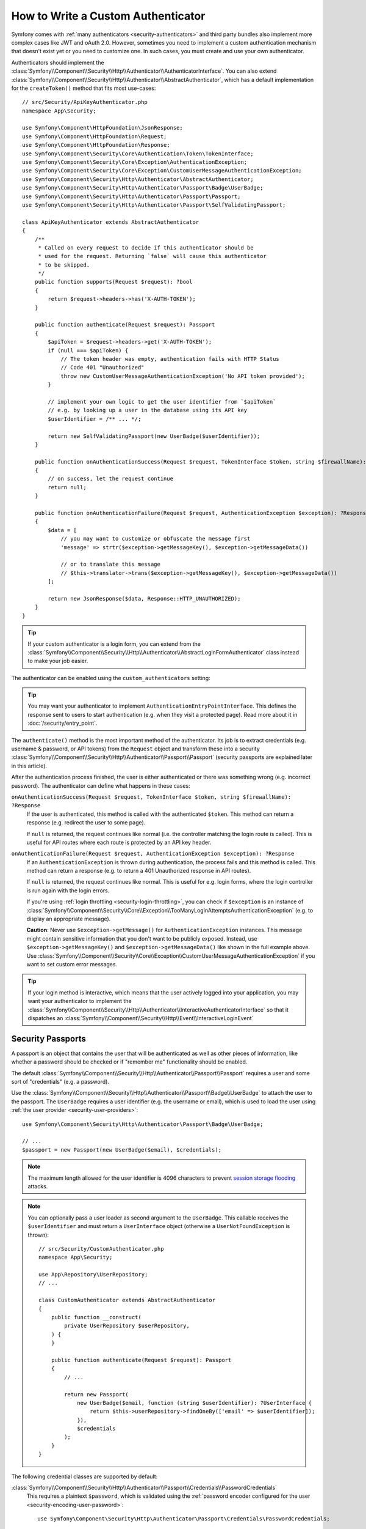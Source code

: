 How to Write a Custom Authenticator
===================================

Symfony comes with :ref:`many authenticators <security-authenticators>` and
third party bundles also implement more complex cases like JWT and oAuth
2.0. However, sometimes you need to implement a custom authentication
mechanism that doesn't exist yet or you need to customize one. In such
cases, you must create and use your own authenticator.

Authenticators should implement the
:class:`Symfony\\Component\\Security\\Http\\Authenticator\\AuthenticatorInterface`.
You can also extend
:class:`Symfony\\Component\\Security\\Http\\Authenticator\\AbstractAuthenticator`,
which has a default implementation for the ``createToken()``
method that fits most use-cases::

    // src/Security/ApiKeyAuthenticator.php
    namespace App\Security;

    use Symfony\Component\HttpFoundation\JsonResponse;
    use Symfony\Component\HttpFoundation\Request;
    use Symfony\Component\HttpFoundation\Response;
    use Symfony\Component\Security\Core\Authentication\Token\TokenInterface;
    use Symfony\Component\Security\Core\Exception\AuthenticationException;
    use Symfony\Component\Security\Core\Exception\CustomUserMessageAuthenticationException;
    use Symfony\Component\Security\Http\Authenticator\AbstractAuthenticator;
    use Symfony\Component\Security\Http\Authenticator\Passport\Badge\UserBadge;
    use Symfony\Component\Security\Http\Authenticator\Passport\Passport;
    use Symfony\Component\Security\Http\Authenticator\Passport\SelfValidatingPassport;

    class ApiKeyAuthenticator extends AbstractAuthenticator
    {
        /**
         * Called on every request to decide if this authenticator should be
         * used for the request. Returning `false` will cause this authenticator
         * to be skipped.
         */
        public function supports(Request $request): ?bool
        {
            return $request->headers->has('X-AUTH-TOKEN');
        }

        public function authenticate(Request $request): Passport
        {
            $apiToken = $request->headers->get('X-AUTH-TOKEN');
            if (null === $apiToken) {
                // The token header was empty, authentication fails with HTTP Status
                // Code 401 "Unauthorized"
                throw new CustomUserMessageAuthenticationException('No API token provided');
            }

            // implement your own logic to get the user identifier from `$apiToken`
            // e.g. by looking up a user in the database using its API key
            $userIdentifier = /** ... */;

            return new SelfValidatingPassport(new UserBadge($userIdentifier));
        }

        public function onAuthenticationSuccess(Request $request, TokenInterface $token, string $firewallName): ?Response
        {
            // on success, let the request continue
            return null;
        }

        public function onAuthenticationFailure(Request $request, AuthenticationException $exception): ?Response
        {
            $data = [
                // you may want to customize or obfuscate the message first
                'message' => strtr($exception->getMessageKey(), $exception->getMessageData())

                // or to translate this message
                // $this->translator->trans($exception->getMessageKey(), $exception->getMessageData())
            ];

            return new JsonResponse($data, Response::HTTP_UNAUTHORIZED);
        }
    }

.. tip::

    If your custom authenticator is a login form, you can extend from the
    :class:`Symfony\\Component\\Security\\Http\\Authenticator\\AbstractLoginFormAuthenticator`
    class instead to make your job easier.

The authenticator can be enabled using the ``custom_authenticators`` setting:

.. configuration-block::

    .. code-block:: yaml

        # config/packages/security.yaml
        security:

            # ...
            firewalls:
                main:
                    custom_authenticators:
                        - App\Security\ApiKeyAuthenticator

    .. code-block:: xml

        <!-- config/packages/security.xml -->
        <?xml version="1.0" encoding="UTF-8"?>
        <srv:container xmlns="http://symfony.com/schema/dic/security"
            xmlns:xsi="http://www.w3.org/2001/XMLSchema-instance"
            xmlns:srv="http://symfony.com/schema/dic/services"
            xsi:schemaLocation="http://symfony.com/schema/dic/services
                https://symfony.com/schema/dic/services/services-1.0.xsd
                http://symfony.com/schema/dic/security
                https://symfony.com/schema/dic/security/security-1.0.xsd">

            <config>
                <!-- ... -->

                <firewall name="main">
                    <custom-authenticator>App\Security\ApiKeyAuthenticator</custom-authenticator>
                </firewall>
            </config>
        </srv:container>

    .. code-block:: php

        // config/packages/security.php
        use App\Security\ApiKeyAuthenticator;
        use Symfony\Config\SecurityConfig;

        return static function (SecurityConfig $security): void {
            $security->enableAuthenticatorManager(true);
            // ....

            $security->firewall('main')
                ->customAuthenticators([ApiKeyAuthenticator::class])
            ;
        };

.. tip::

    You may want your authenticator to implement
    ``AuthenticationEntryPointInterface``. This defines the response sent
    to users to start authentication (e.g. when they visit a protected
    page). Read more about it in :doc:`/security/entry_point`.

The ``authenticate()`` method is the most important method of the
authenticator. Its job is to extract credentials (e.g. username &
password, or API tokens) from the ``Request`` object and transform these
into a security
:class:`Symfony\\Component\\Security\\Http\\Authenticator\\Passport\\Passport`
(security passports are explained later in this article).

After the authentication process finished, the user is either authenticated
or there was something wrong (e.g. incorrect password). The authenticator
can define what happens in these cases:

``onAuthenticationSuccess(Request $request, TokenInterface $token, string $firewallName): ?Response``
    If the user is authenticated, this method is called with the
    authenticated ``$token``. This method can return a response (e.g.
    redirect the user to some page).

    If ``null`` is returned, the request continues like normal (i.e. the
    controller matching the login route is called). This is useful for API
    routes where each route is protected by an API key header.

``onAuthenticationFailure(Request $request, AuthenticationException $exception): ?Response``
    If an ``AuthenticationException`` is thrown during authentication, the
    process fails and this method is called. This method can return a
    response (e.g. to return a 401 Unauthorized response in API routes).

    If ``null`` is returned, the request continues like normal. This is
    useful for e.g. login forms, where the login controller is run again
    with the login errors.

    If you're using :ref:`login throttling <security-login-throttling>`,
    you can check if ``$exception`` is an instance of
    :class:`Symfony\\Component\\Security\\Core\\Exception\\TooManyLoginAttemptsAuthenticationException`
    (e.g. to display an appropriate message).

    **Caution**: Never use ``$exception->getMessage()`` for ``AuthenticationException``
    instances. This message might contain sensitive information that you
    don't want to be publicly exposed. Instead, use ``$exception->getMessageKey()``
    and ``$exception->getMessageData()`` like shown in the full example
    above. Use :class:`Symfony\\Component\\Security\\Core\\Exception\\CustomUserMessageAuthenticationException`
    if you want to set custom error messages.

.. tip::

    If your login method is interactive, which means that the user actively
    logged into your application, you may want your authenticator to implement the
    :class:`Symfony\\Component\\Security\\Http\\Authenticator\\InteractiveAuthenticatorInterface`
    so that it dispatches an
    :class:`Symfony\\Component\\Security\\Http\\Event\\InteractiveLoginEvent`

.. _security-passport:

Security Passports
------------------

A passport is an object that contains the user that will be authenticated as
well as other pieces of information, like whether a password should be checked
or if "remember me" functionality should be enabled.

The default
:class:`Symfony\\Component\\Security\\Http\\Authenticator\\Passport\\Passport`
requires a user and some sort of "credentials" (e.g. a password).

Use the
:class:`Symfony\\Component\\Security\\Http\\Authenticator\\Passport\\Badge\\UserBadge`
to attach the user to the passport. The ``UserBadge`` requires a user
identifier (e.g. the username or email), which is used to load the user
using :ref:`the user provider <security-user-providers>`::

    use Symfony\Component\Security\Http\Authenticator\Passport\Badge\UserBadge;

    // ...
    $passport = new Passport(new UserBadge($email), $credentials);

.. note::

    The maximum length allowed for the user identifier is 4096 characters to
    prevent `session storage flooding`_ attacks.

.. note::

    You can optionally pass a user loader as second argument to the
    ``UserBadge``. This callable receives the ``$userIdentifier``
    and must return a ``UserInterface`` object (otherwise a
    ``UserNotFoundException`` is thrown)::

        // src/Security/CustomAuthenticator.php
        namespace App\Security;

        use App\Repository\UserRepository;
        // ...

        class CustomAuthenticator extends AbstractAuthenticator
        {
            public function __construct(
                private UserRepository $userRepository,
            ) {
            }

            public function authenticate(Request $request): Passport
            {
                // ...

                return new Passport(
                    new UserBadge($email, function (string $userIdentifier): ?UserInterface {
                        return $this->userRepository->findOneBy(['email' => $userIdentifier]);
                    }),
                    $credentials
                );
            }
        }

The following credential classes are supported by default:

:class:`Symfony\\Component\\Security\\Http\\Authenticator\\Passport\\Credentials\\PasswordCredentials`
    This requires a plaintext ``$password``, which is validated using the
    :ref:`password encoder configured for the user <security-encoding-user-password>`::

        use Symfony\Component\Security\Http\Authenticator\Passport\Credentials\PasswordCredentials;

        // ...
        return new Passport(new UserBadge($email), new PasswordCredentials($plaintextPassword));

:class:`Symfony\\Component\\Security\\Http\\Authenticator\\Passport\\Credentials\\CustomCredentials`
    Allows a custom closure to check credentials::

        use Symfony\Component\Security\Core\User\UserInterface;
        use Symfony\Component\Security\Http\Authenticator\Passport\Credentials\CustomCredentials;

        // ...
        return new Passport(new UserBadge($email), new CustomCredentials(
            // If this function returns anything else than `true`, the credentials
            // are marked as invalid.
            // The $credentials parameter is equal to the next argument of this class
            function (string $credentials, UserInterface $user): bool {
                return $user->getApiToken() === $credentials;
            },

            // The custom credentials
            $apiToken
        ));

Self Validating Passport
~~~~~~~~~~~~~~~~~~~~~~~~

If you don't need any credentials to be checked (e.g. when using API
tokens), you can use the
:class:`Symfony\\Component\\Security\\Http\\Authenticator\\Passport\\SelfValidatingPassport`.
This class only requires a ``UserBadge`` object and optionally `Passport Badges`_.

Passport Badges
---------------

The ``Passport`` also optionally allows you to add *security badges*.
Badges attach more data to the passport (to extend security). By default,
the following badges are supported:

:class:`Symfony\\Component\\Security\\Http\\Authenticator\\Passport\\Badge\\RememberMeBadge`
    When this badge is added to the passport, the authenticator indicates
    remember me is supported. Whether remember me is actually used depends
    on special ``remember_me`` configuration. Read
    :doc:`/security/remember_me` for more information.

:class:`Symfony\\Component\\Security\\Http\\Authenticator\\Passport\\Badge\\PasswordUpgradeBadge`
    This is used to automatically upgrade the password to a new hash upon
    successful login (if needed). This badge requires the plaintext password and a
    password upgrader (e.g. the user repository). See :ref:`security-password-migration`.

:class:`Symfony\\Component\\Security\\Http\\Authenticator\\Passport\\Badge\\CsrfTokenBadge`
    Automatically validates CSRF tokens for this authenticator during
    authentication. The constructor requires a token ID (unique per form)
    and CSRF token (unique per request). See :doc:`/security/csrf`.

:class:`Symfony\\Component\\Security\\Http\\Authenticator\\Passport\\Badge\\PreAuthenticatedUserBadge`
    Indicates that this user was pre-authenticated (i.e. before Symfony was
    initiated). This skips the
    :doc:`pre-authentication user checker </security/user_checkers>`.

.. note::

    The ``PasswordUpgradeBadge`` is automatically added to the passport if the
    passport has ``PasswordCredentials``.

For instance, if you want to add CSRF to your custom authenticator, you
would initialize the passport like this::

    // src/Service/LoginAuthenticator.php
    namespace App\Service;

    // ...
    use Symfony\Component\Security\Http\Authenticator\AbstractAuthenticator;
    use Symfony\Component\Security\Http\Authenticator\Passport\Badge\CsrfTokenBadge;
    use Symfony\Component\Security\Http\Authenticator\Passport\Badge\UserBadge;
    use Symfony\Component\Security\Http\Authenticator\Passport\Passport;

    class LoginAuthenticator extends AbstractAuthenticator
    {
        public function authenticate(Request $request): Passport
        {
            $password = $request->getPayload()->get('password');
            $username = $request->getPayload()->get('username');
            $csrfToken = $request->getPayload()->get('csrf_token');

            // ...

            return new Passport(
                new UserBadge($username),
                new PasswordCredentials($password),
                [new CsrfTokenBadge('login', $csrfToken)]
            );
        }
    }

Passport Attributes
-------------------

Besides badges, passports can define attributes, which allows the ``authenticate()``
method to store arbitrary information in the passport to access it from other
authenticator methods (e.g. ``createToken()``)::

    // ...
    use Symfony\Component\Security\Http\Authenticator\Passport\Badge\UserBadge;

    class LoginAuthenticator extends AbstractAuthenticator
    {
        // ...

        public function authenticate(Request $request): Passport
        {
            // ... process the request

            $passport = new SelfValidatingPassport(new UserBadge($username), []);

            // set a custom attribute (e.g. scope)
            $passport->setAttribute('scope', $oauthScope);

            return $passport;
        }

        public function createToken(Passport $passport, string $firewallName): TokenInterface
        {
            // read the attribute value
            return new CustomOauthToken($passport->getUser(), $passport->getAttribute('scope'));
        }
    }

.. _`session storage flooding`: https://symfony.com/blog/cve-2016-4423-large-username-storage-in-session
